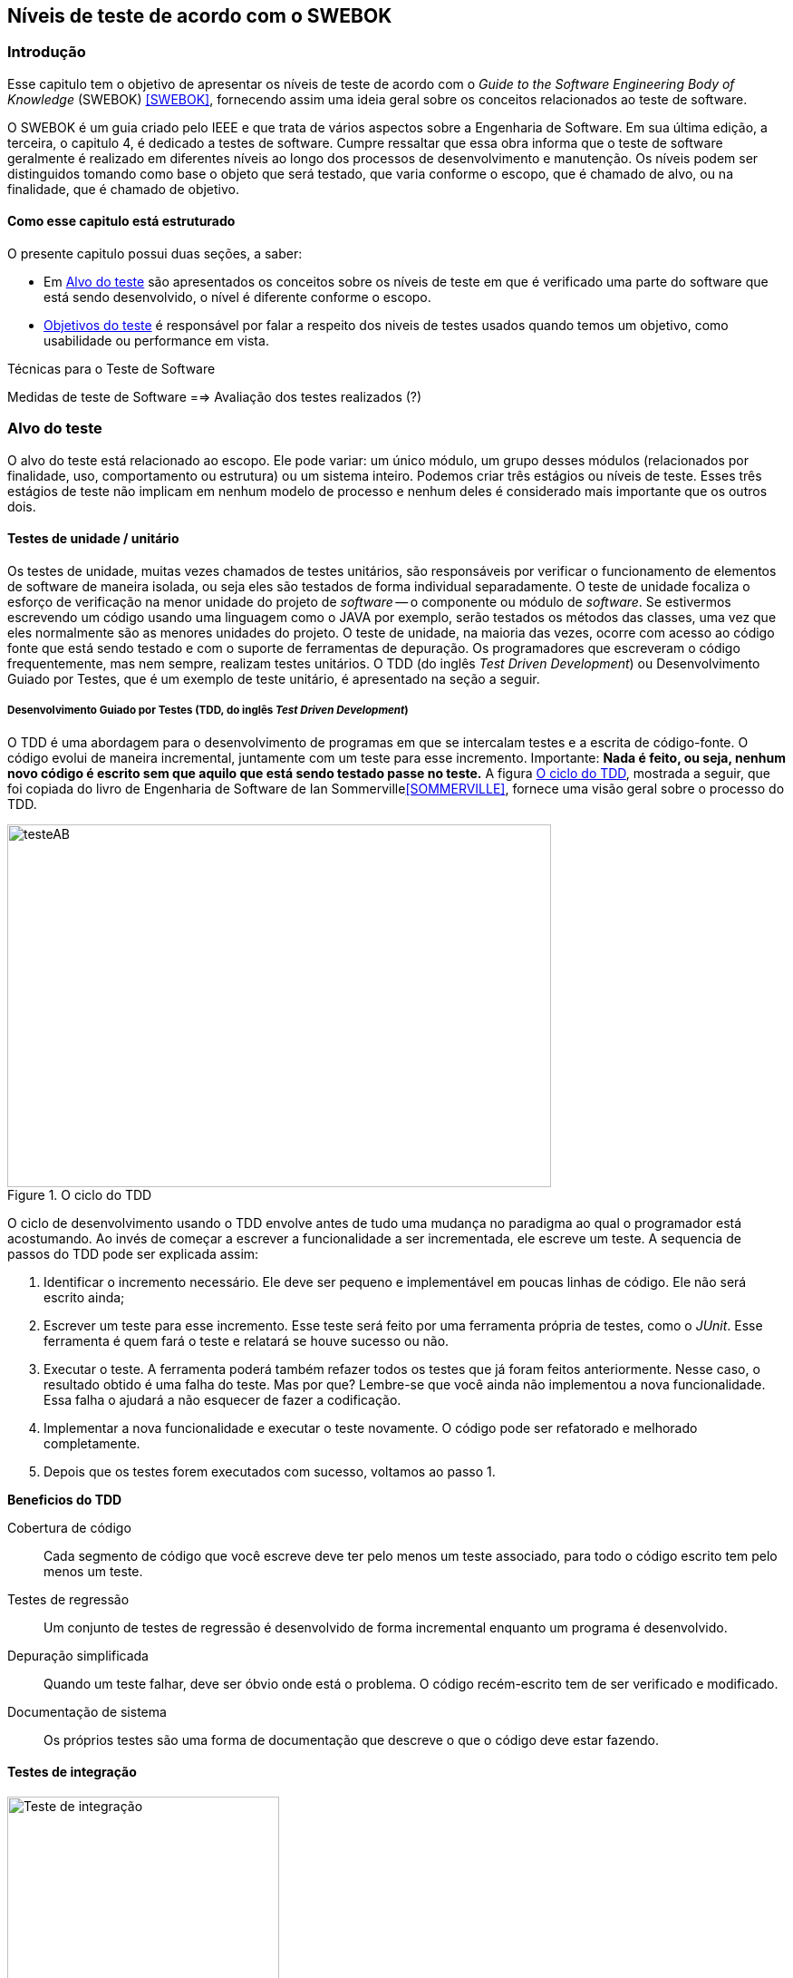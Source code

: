 :cap: Capitulo3
:imagesdir: ../imagens/{cap}/

[#Niveis]
== Níveis de teste de acordo com o SWEBOK


=== Introdução
Esse capitulo tem o objetivo de apresentar os níveis de teste de acordo com o _Guide to the Software Engineering Body of Knowledge_ (SWEBOK) <<SWEBOK>>, fornecendo assim uma ideia geral sobre os conceitos relacionados ao teste de software.

O SWEBOK é um guia criado pelo IEEE e que trata de vários aspectos sobre a Engenharia de Software. Em sua última edição, a terceira, o capitulo 4, é dedicado a testes de software. Cumpre ressaltar que essa obra informa que o teste de software geralmente é realizado em diferentes níveis ao longo dos processos de desenvolvimento e manutenção. Os níveis podem ser distinguidos tomando como base o objeto que será testado, que varia conforme o escopo, que é chamado de alvo, ou na finalidade, que é chamado de objetivo.

==== Como esse capitulo está estruturado
O presente capitulo possui duas seções, a saber:

- Em <<Alvo>> são apresentados os conceitos sobre os níveis de teste em que é verificado uma parte do software que está sendo desenvolvido, o nível é diferente conforme o escopo.

- <<Objetivo>> é responsável por falar a respeito dos niveis de testes usados quando temos um objetivo, como usabilidade ou performance em vista.

Técnicas para o Teste de Software

Medidas de teste de Software
==> Avaliação dos testes realizados (?)


//- A seção <<porquetestar>> tem como objetivo justificar porque os testes devem ser feitos.
//- A seção <<atividades>> tem alguns exercícios que o ajudaram a fixar melhor o conteúdo que foi apresentado.

//Parei aqui

//[#Estagios]
//=== Niveis do teste


[#Alvo]
=== Alvo do teste
O alvo do teste está relacionado ao escopo. Ele pode  variar: um único módulo, um grupo desses módulos (relacionados por finalidade, uso, comportamento ou estrutura) ou um sistema inteiro. Podemos criar três estágios ou níveis de teste. Esses três estágios de teste não implicam em nenhum modelo de processo e nenhum  deles é considerado mais importante que os outros dois.

==== Testes de unidade / unitário
Os testes de unidade, muitas vezes chamados de testes unitários, são responsáveis por verificar o funcionamento de elementos de software de maneira isolada, ou seja eles são testados de forma individual ​​separadamente. O teste de unidade focaliza o esforço de verificação na menor unidade do projeto de _software_ -- o componente ou módulo de _software_. Se estivermos escrevendo um código usando uma linguagem como o JAVA por exemplo, serão testados os métodos das classes, uma vez que eles normalmente são as menores unidades do projeto. O teste de unidade, na maioria das vezes, ocorre com acesso ao código fonte que está sendo testado e com o suporte de ferramentas de depuração. Os programadores que escreveram o código frequentemente, mas nem sempre, realizam testes unitários. O TDD (do inglês _Test Driven Development_) ou Desenvolvimento Guiado por Testes, que é um exemplo de teste unitário, é apresentado na seção a seguir.

//Esse material pode ajudar. Dar uma olhada !!
//https://edisciplinas.usp.br/pluginfile.php/384739/mod_resource/content/1/Aula%205_2014_Tipos-de-teste-software-v2.pdf
//http://homepages.dcc.ufmg.br/~figueiredo/disciplinas/aulas/testes-software_v01.pdf

===== Desenvolvimento Guiado por Testes (TDD, do inglês _Test Driven Development_)
O TDD é uma abordagem para o desenvolvimento de programas em que se intercalam testes e a escrita de código-fonte. O código evolui de maneira incremental, juntamente com um teste para esse incremento. Importante: *Nada é feito, ou seja, nenhum novo código é escrito sem que aquilo que está sendo testado passe no teste.* A figura <<#tdd>>, mostrada a seguir, que foi copiada do livro de Engenharia de Software de Ian Sommerville<<SOMMERVILLE>>, fornece uma visão geral sobre o processo do TDD.

[#tdd]
.O ciclo do TDD
//[link=https://cdn-images-1.medium.com/max/1200/1*5vlem2hirY1jr_jXt8-QZA.png]
image::tdd.png[testeAB,600,400]

O ciclo de desenvolvimento usando o TDD envolve antes de tudo uma mudança no paradigma ao qual o programador está acostumando. Ao invés de começar a escrever a funcionalidade a ser incrementada, ele escreve um teste. A sequencia de passos do TDD pode ser explicada assim:

. Identificar o incremento necessário. Ele deve ser pequeno e implementável em
poucas linhas de código. Ele não será escrito ainda;
. Escrever um teste para esse incremento. Esse teste será feito por uma ferramenta própria de testes, como o _JUnit_. Esse ferramenta é quem fará o teste e relatará se houve sucesso ou não.
. Executar o teste. A ferramenta poderá também refazer todos os testes que já
foram feitos anteriormente. Nesse caso, o resultado obtido é uma falha do teste.
Mas por que? Lembre-se que você ainda não implementou a nova funcionalidade. Essa falha o ajudará a não esquecer de fazer a codificação.
. Implementar a nova funcionalidade e executar o teste novamente. O código pode ser refatorado e melhorado completamente.
. Depois que os testes forem executados com sucesso, voltamos ao passo 1.

*Beneficios do TDD*

Cobertura de código::: Cada segmento de código que você escreve deve ter pelo menos um teste associado, para todo o código escrito tem pelo menos um teste.

Testes de regressão::: Um conjunto de testes de regressão é desenvolvido de forma incremental enquanto um programa é desenvolvido.

Depuração simplificada::: Quando um teste falhar, deve ser óbvio onde está o problema. O código recém-escrito tem de ser verificado e modificado.

Documentação de sistema::: Os próprios testes são uma forma de documentação que descreve o que o código deve estar fazendo.

==== Testes de integração
image::testing-integration.png[Teste de integração,300,300]

O teste de integração, também conhecido como teste de componente, é o processo de verificar as interações entre os componentes de software. Ele fará com que duas ou mais classes, por exemplo, sejam postas em funcionamento juntas. Devemos pensar que se individualmente elas funcionaram, quando colocadas juntas, elas devem continuar funcionando. Estratégias clássicas de teste de integração, como _top-down_ e _bottom-up_, são frequentemente usadas com software estruturado hierarquicamente. Estratégias de integração modernas e sistemáticas são tipicamente direcionadas à arquitetura, o que envolve a integração gradual dos componentes ou subsistemas de software com base em segmentos funcionais identificados. O teste de integração geralmente é uma atividade contínua em cada estágio do desenvolvimento, durante o qual os engenheiros de software abstraem as perspectivas de nível inferior e concentram-se nas perspectivas do nível em que estão integrando. Para outros, além do software pequeno e simples, as estratégias de teste de integração incremental geralmente são preferidas para reunir todos os componentes de uma só vez - o que geralmente é chamado de teste _“big bang”_.

==== Teste de sistema
O teste do sistema está preocupado em testar o comportamento de um sistema inteiro definido pelo escopo de um projeto ou programa de desenvolvimento. De acordo com o ISTQB, no teste de sistema, o ambiente de teste deve corresponder o máximo possível ao objetivo final, ou o ambiente de produção, para minimizar que os riscos de falhas específicas de ambiente não serem encontradas durante o teste. Ele pode ser baseado em descrições de alto nível do comportamento do sistema, tais como especificação de riscos e/ou de requisitos, processos de negócios ou casos de uso. O teste do sistema é geralmente considerado apropriado para avaliar os requisitos não funcionais do sistema, ou seja a segurança, a velocidade, precisão e também a confiabilidade. Interfaces externas para outros aplicativos, utilitários, dispositivos de _hardware_ ou os ambientes operacionais também são geralmente avaliados nesse nível. Uma equipe de teste independente é frequentemente responsável pelo teste de sistema.

[#Objetivo]
=== Objetivos do teste

Quando tratamos de objetivos do teste, estamos nos referindo a uma característica especifica. Ela pode sofrer alterações conforme o software é testado. Segundo o SWEBOK, declarar os objetivos do teste em termos precisos e quantitativos permite que os resultados obtidos possam ser medidos além de permitir mais controle do processo de teste.

O teste pode ser destinado a verificar propriedades diferentes. Os casos de teste podem ser projetados para verificar se as especificações funcionais estão corretamente implementadas, o que é referido na literatura como testes de conformidade, testes de correção ou testes funcionais. No entanto, várias outras propriedades emergentes também podem ser testadas, incluindo desempenho, confiabilidade e usabilidade, entre muitas outras.

Outros objetivos importantes para o teste incluem, mas não se limitam a, medição de confiabilidade, identificação de vulnerabilidades de segurança, avaliação de usabilidade e aceitação de software, para os quais diferentes abordagens seriam adotadas. Observe que, em geral, os objetivos do teste variam de acordo com a meta de teste; diferentes finalidades são abordadas em diferentes níveis de teste.

Os itens elencados a seguir são os mais usados na  literatura. Observe que alguns tipos de testes são mais apropriados para pacotes de software personalizados - testes de instalação, por exemplo - e outros para produtos de consumo, como o teste beta.

O SWEBOK enumera 13 testes diferentes nessa categoria, a saber:

==== Teste de Aceitação / Qualificação
O teste de aceitação / qualificação determina se um sistema satisfaz seus critérios de aceitação, geralmente verificando os comportamentos desejados do sistema em relação aos requisitos do cliente. O cliente ou o representante de um cliente, portanto, especifica ou realiza atividades diretamente para verificar se seus requisitos foram atendidos ou, no caso de um produto de consumo, se a organização atendeu aos requisitos estabelecidos para o mercado-alvo.

O objetivo desse teste é estabelecer a confiança no sistema, parte do sistema ou uma característica não específica do sistema. Procurar defeitos não é o principal foco. Ele pode avaliar a disponibilidade do sistema para entrar em produção, apesar de não ser necessariamente o último nível de teste, uma vez que, por exemplo, um teste de integração em larga escala pode ser feito após.

Esse teste é realizado pelo cliente ou por usuário do sistema; os interessados (_stakeholders_) também podem ser envolvidos.


//As formas de teste de aceite incluem tipicamente os seguintes testes:

//- Teste de aceitação pelo usuário
//- Teste Operacional de Aceite
//- Teste de aceite de contrato e regulamento
//- Alfa e Beta Teste (ou teste no campo)

//Esta atividade de teste pode ou não envolver os desenvolvedores do sistema.

//As formas de teste de aceite incluem tipicamente os seguintes testes:

//Teste Alfa::: Realizados pelos usuários - testes manuais. São testes realizados em um ambiente controlado pelo desenvolvedor que registra os problemas de uso e os erros que aconteceram.

//Teste Beta::: Realizados pelos usuários mais usuários - testes manuais. Os testes são feitos no ambiente do usuário. Mais mais difícil para o desenvolvedor acompanhar uma vez que podem haver uma quantidade muito grande de usuários.


==== Testes de Instalação
Muitas vezes, após a conclusão do sistema e teste de aceitação, o software é verificado após a instalação no ambiente de destino. Os testes de instalação podem ser vistos como testes de sistema realizados no ambiente operacional de configurações de hardware e outras restrições operacionais. Os procedimentos de instalação também podem ser verificados.

==== Teste Alfa e Beta
Antes do lançamento do software, às vezes é dado a um grupo pequeno e selecionado de usuários em potencial para uso experimental (teste alfa) e / ou para um conjunto maior de usuários representativos (teste beta). Esses usuários relatam problemas com o produto. Os testes alfa e beta geralmente não são controlados e nem sempre são mencionados em um plano de teste.

==== Conquista e Avaliação de Confiabilidade
O teste melhora a confiabilidade identificando e corrigindo falhas. Além disso, medidas estatísticas de confiabilidade podem ser obtidas gerando aleatoriamente casos de teste de acordo com o perfil operacional do software (consulte Perfil Operacional na seção 3.5, Técnicas Baseadas em Uso). A última abordagem é chamada de teste operacional. Usando modelos de crescimento de confiabilidade, ambos os objetivos podem ser perseguidos juntos [3] (ver Teste de Vida, Avaliação de Confiabilidade na seção 4.1, Avaliação do Programa em Teste).

==== Teste de regressão
Mostra que o software ainda passa nos testes feitos ​​anteriormente (na verdade, às vezes também é chamado de teste de não-regressão). Para desenvolvimento incremental, o objetivo do teste de regressão é mostrar que o comportamento do software não é alterado por mudanças incrementais no software, exceto na medida em que deveria. Em alguns casos, uma compensação deve ser feita entre a garantia dada pelo teste de regressão toda vez que uma alteração é feita e os recursos necessários para executar os testes de regressão, o que pode ser bastante demorado devido ao grande número de testes que podem ser executados. O teste de regressão envolve selecionar, minimizar e / ou priorizar um subconjunto dos casos de teste em um conjunto de testes existente [8]. O teste de regressão pode ser realizado em cada um dos níveis de teste descritos na seção 2.1, O Alvo do Teste, e pode ser aplicado a testes funcionais e não funcionais.

==== Teste de performance
O teste de desempenho verifica se o software atende aos requisitos de desempenho especificados e avalia as características de desempenho - por exemplo, capacidade e tempo de resposta.

==== Testes de segurança
O teste de segurança é focado na verificação de que o software está protegido contra ataques externos. Em particular, o teste de segurança verifica a confidencialidade, integridade e disponibilidade dos sistemas e seus dados. Geralmente, o teste de segurança inclui a verificação contra uso indevido e abuso do software ou sistema (teste negativo).

==== Teste de estresse
O teste de estresse exerce o software na carga máxima do projeto, além dele, com o objetivo de determinar os limites comportamentais e testar os mecanismos de defesa em sistemas críticos.


==== Teste de back-to-back [7]
O padrão IEEE / ISO / IEC 24765 define o teste back-to-back como “teste em que duas ou mais variantes de um programa são executadas com as mesmas entradas, as saídas são comparadas e os erros são analisados ​​em caso de discrepâncias”.

==== Teste de Recuperação
O teste de recuperação visa verificar os recursos de reinicialização do software após uma falha do sistema ou outro "desastre".

==== Teste de interface
Os defeitos da interface são comuns em sistemas complexos. O teste de interface visa verificar se os componentes fazem interface corretamente para fornecer a troca correta de dados e informações de controle. Normalmente, os casos de teste são gerados a partir da especificação da interface. Um objetivo específico do teste de interface é simular o uso de APIs por aplicativos de usuário final. Isso envolve a geração de parâmetros das chamadas da API, a configuração de condições externas do ambiente e a definição de dados internos que afetam a API.

==== Teste de configuração
Nos casos em que o software é criado para atender a diferentes usuários, o teste de configuração verifica o software em diferentes configurações especificadas.

==== Teste de Interação Usabilidade e Computador Humano
A principal tarefa dos testes de usabilidade e interação com computadores humanos é avaliar como é fácil para os usuários finais aprenderem e usarem o software. Em geral, pode envolver o teste das funções do software que suportam as tarefas do usuário, a documentação que ajuda os usuários e a capacidade do sistema de se recuperar dos erros do usuário (consulte Design da interface do usuário no Software Design KA).


=x=x=x=x=x=x=x

=== Testes de desenvolvimento
Os testes de desenvolvimento representam todos os testes que são realizados pelos desenvolvedores de um sistema. Nesse caso, o testador é o próprio desenvolvedor ou um membro da equipe.

=== Teste de aceitação
O teste de aceitação ou de aceite frequentemente é realizado pelo cliente ou por usuário do sistema; os interessados (_stakeholders_) também podem ser envolvidos.
O objetivo desse teste é estabelecer a confiança no sistema, parte do sistema ou uma característica não específica do sistema. Procurar defeitos não é o principal foco. Ele pode avaliar a disponibilidade do sistema para entrar em produção, apesar de não ser necessariamente o último nível de teste, uma vez que, por exemplo, um teste de integração em larga escala pode ser feito após.
As formas de teste de aceite incluem tipicamente os seguintes:

- Teste de aceitação pelo usuário
- Teste Operacional de Aceite
- Teste de aceite de contrato e regulamento
- Alfa e Beta Teste (ou teste no campo)

Teste Alfa::: Realizados pelos usuários - testes manuais. São testes realizados em um ambiente controlado pelo desenvolvedor que registra os problemas de uso e os erros que aconteceram.

Teste Beta::: Realizados pelos usuários mais usuários - testes manuais. Os testes são feitos no ambiente do usuário. Mais mais difícil para o desenvolvedor acompanhar uma vez que podem haver uma quantidade muito grande de usuários.

Estratégias de teste
Segundo Roger Pressman <<PRESSMAN>>, há várias estratégias de testes existentes e elas fornecem as seguintes características genéricas:

. As revisões formais são feitas no inicio
. O teste começa no nível de componente e prossegue "para fora", em direção à integração de todo o sistema
. Diferentes técnicas de teste são adequadas em diferentes momentos

Técnicas para o Teste de Software

Medidas de teste de Software
==> Avaliação dos testes realizados (?)




//

